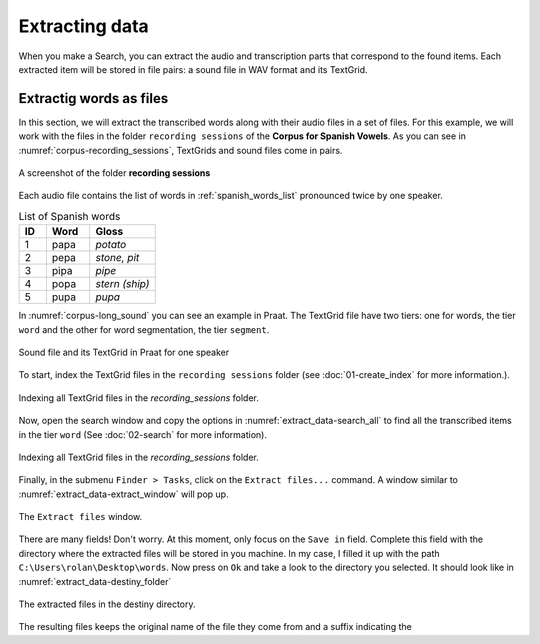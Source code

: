 Extracting data
---------------

When you make a Search, you can extract the audio and transcription parts that correspond
to the found items. Each extracted item will be stored in file pairs: a sound file
in WAV format and its TextGrid.

Extractig words as files
~~~~~~~~~~~~~~~~~~~~~~~~

In this section, we will extract the transcribed words along with their
audio files in a set of files. For this example, we will work with the files
in the folder ``recording sessions`` of the **Corpus for Spanish Vowels**.
As you can see in :numref:`corpus-recording_sessions`, TextGrids and sound files
come in pairs.

.. _corpus-recording_sessions:

.. figure:: img/corpus-recording_sessions.png
   :align: center

   A screenshot of the folder **recording sessions**

Each audio file contains the list of words in :ref:`spanish_words_list`
pronounced twice by one speaker.

.. _spanish_words_list:

.. csv-table:: List of Spanish words
   :header: "ID", "Word", "Gloss"
   :widths: 5, 8, 12

   1,"papa","*potato*"
   2,"pepa","*stone, pit*"
   3,"pipa","*pipe*"
   4,"popa","*stern (ship)*"
   5,"pupa","*pupa*"

In :numref:`corpus-long_sound` you can see an example in Praat. The TextGrid file
have two tiers: one for words, the tier ``word`` and the other for word segmentation,
the tier ``segment``.

.. _corpus-long_sound:

.. figure:: img/corpus-long_sound.png
   :align: center

   Sound file and its TextGrid in Praat for one speaker

To start, index the TextGrid files in the ``recording sessions`` folder
(see :doc:`01-create_index` for more information.).

.. _extract_data-index:

.. figure:: img/extract_data-index.png
   :align: center

   Indexing all TextGrid files in the `recording_sessions` folder.

Now, open the search window and copy the options in :numref:`extract_data-search_all`
to find all the transcribed items in the tier ``word``
(See :doc:`02-search` for more information).

.. _extract_data-search_all:

.. figure:: img/extract_data-search_all.png
   :align: center

   Indexing all TextGrid files in the `recording_sessions` folder.

Finally, in the submenu ``Finder > Tasks``, click on the ``Extract files...``
command. A window similar to :numref:`extract_data-extract_window` will
pop up.

.. _extract_data-extract_window:

.. figure:: img/extract_data-extract_window.png
   :align: center

   The ``Extract files`` window.

There are many fields! Don't worry. At this moment, only focus on the ``Save in``
field. Complete this field with the directory where the extracted files will be
stored in you machine. In my case, I filled it up with the path
``C:\Users\rolan\Desktop\words``. Now press on ``Ok`` and take a look to the
directory you selected. It should look like in :numref:`extract_data-destiny_folder`

.. _extract_data-destiny_folder:

.. figure:: img/extract_data-destiny_folder.png
   :align: center

   The extracted files in the destiny directory.

The resulting files keeps the original name of the file they come from and a suffix
indicating the 
